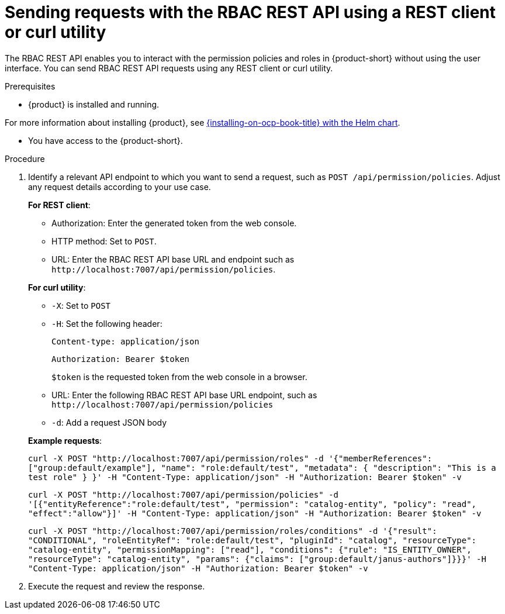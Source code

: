 [id='proc-rbac-send-request-rbac-rest-api_{context}']
= Sending requests with the RBAC REST API using a REST client or curl utility

The RBAC REST API enables you to interact with the permission policies and roles in {product-short} without using the user interface. You can send RBAC REST API requests using any REST client or curl utility.

.Prerequisites

* {product} is installed and running.

For more information about installing {product}, see link:{installing-on-ocp-book-url}#assembly-install-rhdh-ocp-helm[{installing-on-ocp-book-title} with the Helm chart].

* You have access to the {product-short}.

.Procedure

. Identify a relevant API endpoint to which you want to send a request, such as `POST /api/permission/policies`. Adjust any request details according to your use case.
+
--
*For REST client*:

* Authorization: Enter the generated token from the web console.
* HTTP method: Set to `POST`.
* URL: Enter the RBAC REST API base URL and endpoint such as
`pass:c[http://localhost:7007/api/permission/policies]`.


*For curl utility*:

* `-X`: Set to `POST`
* `-H`: Set the following header:
+
`Content-type: application/json`
+
`Authorization: Bearer $token`
+
`$token` is the requested token from the web console in a browser.

* URL: Enter the following RBAC REST API base URL endpoint, such as `pass:c[http://localhost:7007/api/permission/policies]`
* `-d`: Add a request JSON body

*Example requests*:

`curl -X POST "http://localhost:7007/api/permission/roles" -d '{"memberReferences": ["group:default/example"], "name": "role:default/test", "metadata": { "description": "This is a test role" } }' -H "Content-Type: application/json" -H "Authorization: Bearer $token" -v`

`curl -X POST "http://localhost:7007/api/permission/policies" -d '[{"entityReference":"role:default/test", "permission": "catalog-entity", "policy": "read", "effect":"allow"}]' -H "Content-Type: application/json" -H "Authorization: Bearer $token" -v`

`curl -X POST "http://localhost:7007/api/permission/roles/conditions" -d '{"result": "CONDITIONAL", "roleEntityRef": "role:default/test", "pluginId": "catalog", "resourceType": "catalog-entity", "permissionMapping": ["read"], "conditions": {"rule": "IS_ENTITY_OWNER", "resourceType": "catalog-entity", "params": {"claims": ["group:default/janus-authors"]}}}' -H "Content-Type: application/json" -H "Authorization: Bearer $token" -v`

--

. Execute the request and review the response.


